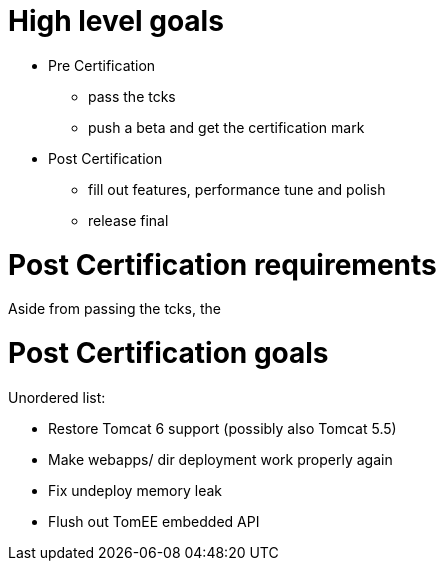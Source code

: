 = High level goals
:doctype: book

* Pre Certification
 ** pass the tcks
 ** push a beta and get the certification mark
* Post Certification
 ** fill out features, performance tune and polish
 ** release final

= Post Certification requirements

Aside from passing the tcks, the

= Post Certification goals

Unordered list:

* Restore Tomcat 6 support (possibly also Tomcat 5.5)
* Make webapps/ dir deployment work properly again
* Fix undeploy memory leak
* Flush out TomEE embedded API
